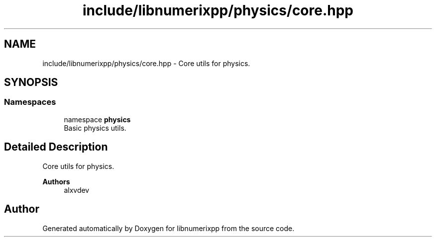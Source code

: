 .TH "include/libnumerixpp/physics/core.hpp" 3 "Version 0.1.0" "libnumerixpp" \" -*- nroff -*-
.ad l
.nh
.SH NAME
include/libnumerixpp/physics/core.hpp \- Core utils for physics\&.  

.SH SYNOPSIS
.br
.PP
.SS "Namespaces"

.in +1c
.ti -1c
.RI "namespace \fBphysics\fP"
.br
.RI "Basic physics utils\&. "
.in -1c
.SH "Detailed Description"
.PP 
Core utils for physics\&. 


.PP
\fBAuthors\fP
.RS 4
alxvdev 
.RE
.PP

.SH "Author"
.PP 
Generated automatically by Doxygen for libnumerixpp from the source code\&.
